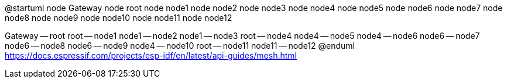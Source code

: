 @startuml
node Gateway
node root
node node1
node node2
node node3
node node4
node node5
node node6
node node7
node node8
node node9
node node10
node node11
node node12

Gateway -- root
root -- node1
node1 -- node2
node1 -- node3
root -- node4
node4 -- node5
node4 -- node6
node6 -- node7
node6 -- node8
node6 -- node9
node4 -- node10
root -- node11
node11 -- node12
@enduml
https://docs.espressif.com/projects/esp-idf/en/latest/api-guides/mesh.html
